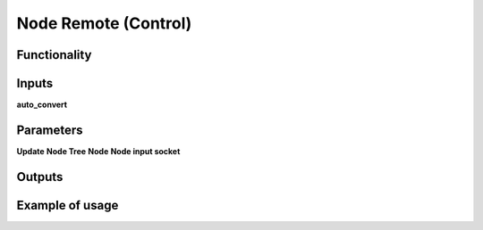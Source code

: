 Node Remote (Control)
=======================

Functionality
-------------

Inputs
------
**auto_convert**


Parameters
----------
**Update**
**Node Tree**
**Node**
**Node input socket**

Outputs
-------

Example of usage
----------------

